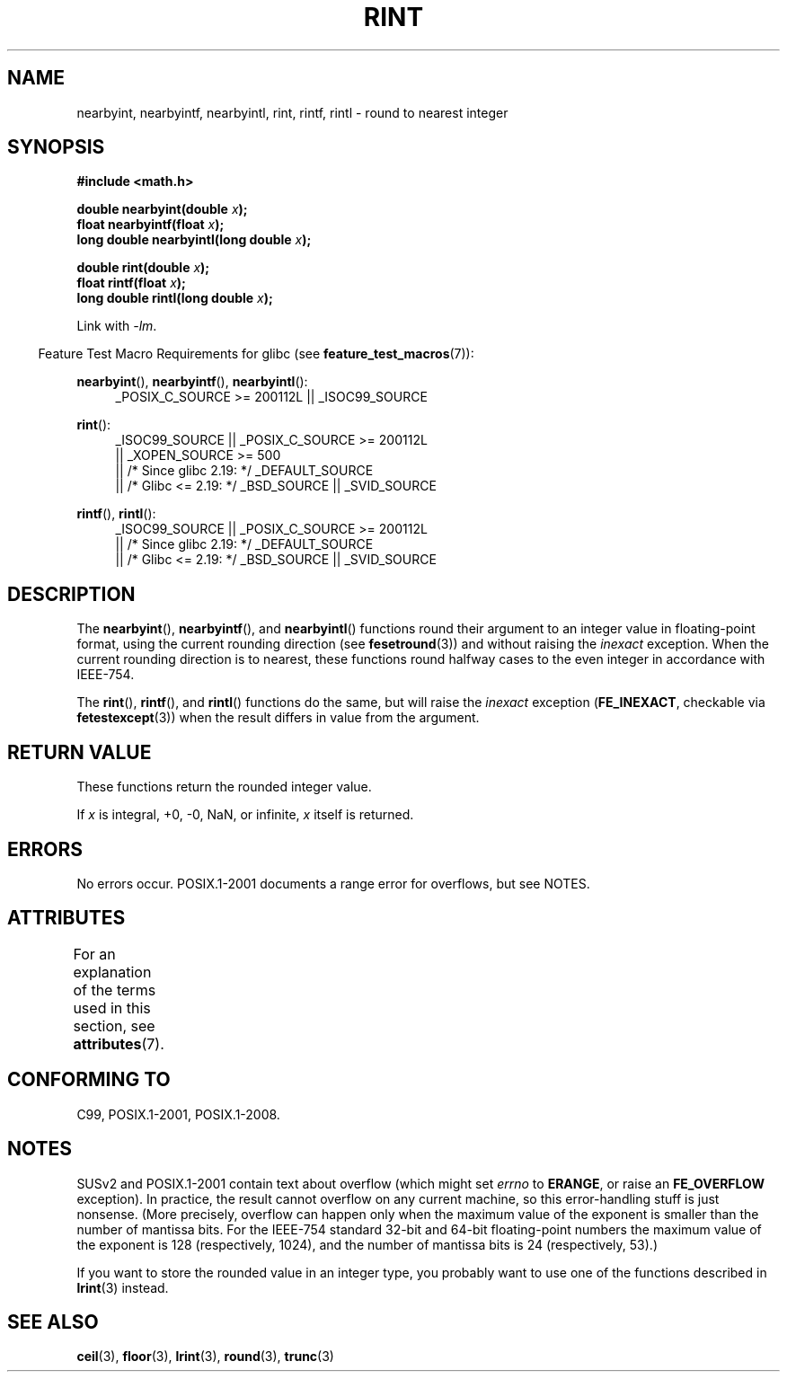 .\" Copyright 2001 Andries Brouwer <aeb@cwi.nl>.
.\" and Copyright 2008, Linux Foundation, written by Michael Kerrisk
.\"     <mtk.manpages@gmail.com>
.\"
.\" %%%LICENSE_START(VERBATIM)
.\" Permission is granted to make and distribute verbatim copies of this
.\" manual provided the copyright notice and this permission notice are
.\" preserved on all copies.
.\"
.\" Permission is granted to copy and distribute modified versions of this
.\" manual under the conditions for verbatim copying, provided that the
.\" entire resulting derived work is distributed under the terms of a
.\" permission notice identical to this one.
.\"
.\" Since the Linux kernel and libraries are constantly changing, this
.\" manual page may be incorrect or out-of-date.  The author(s) assume no
.\" responsibility for errors or omissions, or for damages resulting from
.\" the use of the information contained herein.  The author(s) may not
.\" have taken the same level of care in the production of this manual,
.\" which is licensed free of charge, as they might when working
.\" professionally.
.\"
.\" Formatted or processed versions of this manual, if unaccompanied by
.\" the source, must acknowledge the copyright and authors of this work.
.\" %%%LICENSE_END
.\"
.TH RINT 3  2017-09-15 "" "Linux Programmer's Manual"
.SH NAME
nearbyint, nearbyintf, nearbyintl, rint, rintf, rintl \- round
to nearest integer
.SH SYNOPSIS
.nf
.B #include <math.h>
.PP
.BI "double nearbyint(double " x );
.BI "float nearbyintf(float " x );
.BI "long double nearbyintl(long double " x );
.PP
.BI "double rint(double " x );
.BI "float rintf(float " x );
.BI "long double rintl(long double " x );
.fi
.PP
Link with \fI\-lm\fP.
.PP
.RS -4
Feature Test Macro Requirements for glibc (see
.BR feature_test_macros (7)):
.RE
.PP
.ad l
.BR nearbyint (),
.BR nearbyintf (),
.BR nearbyintl ():
.RS 4
_POSIX_C_SOURCE\ >=\ 200112L || _ISOC99_SOURCE
.RE
.PP
.BR rint ():
.RS 4
_ISOC99_SOURCE || _POSIX_C_SOURCE\ >=\ 200112L
    || _XOPEN_SOURCE\ >=\ 500
.\"    || _XOPEN_SOURCE\ &&\ _XOPEN_SOURCE_EXTENDED
    || /* Since glibc 2.19: */ _DEFAULT_SOURCE
    || /* Glibc <= 2.19: */ _BSD_SOURCE || _SVID_SOURCE
.RE
.PP
.BR rintf (),
.BR rintl ():
.RS 4
_ISOC99_SOURCE || _POSIX_C_SOURCE\ >=\ 200112L
    || /* Since glibc 2.19: */ _DEFAULT_SOURCE
    || /* Glibc <= 2.19: */ _BSD_SOURCE || _SVID_SOURCE
.RE
.ad b
.SH DESCRIPTION
The
.BR nearbyint (),
.BR nearbyintf (),
and
.BR nearbyintl ()
functions round their argument to an integer value in floating-point
format, using the current rounding direction (see
.BR fesetround (3))
and without raising the
.I inexact
exception.
When the current rounding direction is to nearest, these
functions round halfway cases to the even integer in accordance with
IEEE-754.
.PP
The
.BR rint (),
.BR rintf (),
and
.BR rintl ()
functions do the same, but will raise the
.I inexact
exception
.RB ( FE_INEXACT ,
checkable via
.BR fetestexcept (3))
when the result differs in value from the argument.
.SH RETURN VALUE
These functions return the rounded integer value.
.PP
If
.I x
is integral, +0, \-0, NaN, or infinite,
.I x
itself is returned.
.SH ERRORS
No errors occur.
POSIX.1-2001 documents a range error for overflows, but see NOTES.
.SH ATTRIBUTES
For an explanation of the terms used in this section, see
.BR attributes (7).
.TS
allbox;
lbw26 lb lb
l l l.
Interface	Attribute	Value
T{
.BR nearbyint (),
.BR nearbyintf (),
.br
.BR nearbyintl (),
.BR rint (),
.br
.BR rintf (),
.BR rintl ()
T}	Thread safety	MT-Safe
.TE
.SH CONFORMING TO
C99, POSIX.1-2001, POSIX.1-2008.
.SH NOTES
SUSv2 and POSIX.1-2001 contain text about overflow (which might set
.I errno
to
.BR ERANGE ,
or raise an
.B FE_OVERFLOW
exception).
In practice, the result cannot overflow on any current machine,
so this error-handling stuff is just nonsense.
(More precisely, overflow can happen only when the maximum value
of the exponent is smaller than the number of mantissa bits.
For the IEEE-754 standard 32-bit and 64-bit floating-point numbers
the maximum value of the exponent is 128 (respectively, 1024),
and the number of mantissa bits is 24 (respectively, 53).)
.PP
If you want to store the rounded value in an integer type,
you probably want to use one of the functions described in
.BR lrint (3)
instead.
.SH SEE ALSO
.BR ceil (3),
.BR floor (3),
.BR lrint (3),
.BR round (3),
.BR trunc (3)

